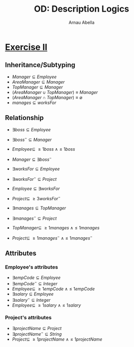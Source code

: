 #+options: toc:1
#+author: Arnau Abella
#+title: OD: Description Logics

* [[pdf:09-Ontology-Languages.pdf::14][Exercise II]]

** Inheritance/Subtyping

- $Manager \subseteq Employee$
- $AreaManager \subseteq Manager$
- $TopManager \subseteq Manager$
- $(AreaManager \cup TopManager) \equiv Manager$
- $(AreaManager \cap TopManager) \equiv \emptyset$
- $manages \subseteq worksFor$

** Relationship

- $\exists boss \subseteq Employee$
- $\exists boss^- \subseteq Manager$
- $Employee \subseteq \ \geq1boss \ \land \leq1boss$
- $Manager \subseteq \exists boss^-$

- $\exists worksFor \subseteq Employee$
- $\exists worksFor^- \subseteq Project$
- $Employee \subseteq \exists worksFor$
- $Project \subseteq \ \geq 3 worksFor^-$

- $\exists manages \subseteq TopManager$
- $\exists manages^- \subseteq Project$
- $TopManager \subseteq \ \geq1manages \ \land \leq1manages$
- $Project \subseteq \ \geq1manages^- \ \land \leq1manages^-$

** Attributes
*** Employee's attributes

- $\exists empCode \subseteq Employee$
- $\exists empCode^- \subseteq Integer$
- $Employee \subseteq \ \geq1empCode \ \land \leq1empCode$
- $\exists salary \subseteq Employee$
- $\exists salary^- \subseteq Integer$
- $Employee \subseteq \ \geq1salary \ \land \leq1salary$

*** Project's attributes

- $\exists projectName \subseteq Project$
- $\exists projectName^- \subseteq String$
- $Project \subseteq \ \geq1projectName \ \land \leq1projectName$
